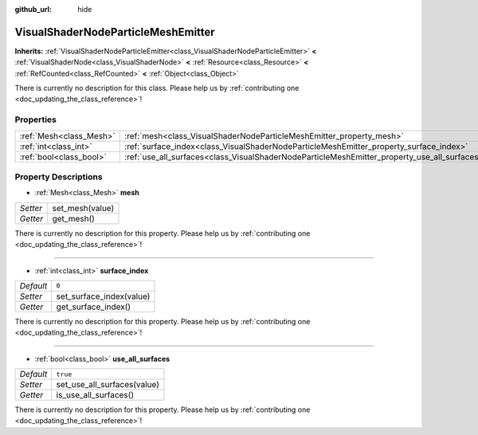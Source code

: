 :github_url: hide

.. DO NOT EDIT THIS FILE!!!
.. Generated automatically from Godot engine sources.
.. Generator: https://github.com/godotengine/godot/tree/master/doc/tools/make_rst.py.
.. XML source: https://github.com/godotengine/godot/tree/master/doc/classes/VisualShaderNodeParticleMeshEmitter.xml.

.. _class_VisualShaderNodeParticleMeshEmitter:

VisualShaderNodeParticleMeshEmitter
===================================

**Inherits:** :ref:`VisualShaderNodeParticleEmitter<class_VisualShaderNodeParticleEmitter>` **<** :ref:`VisualShaderNode<class_VisualShaderNode>` **<** :ref:`Resource<class_Resource>` **<** :ref:`RefCounted<class_RefCounted>` **<** :ref:`Object<class_Object>`

.. container:: contribute

	There is currently no description for this class. Please help us by :ref:`contributing one <doc_updating_the_class_reference>`!

Properties
----------

+-------------------------+----------------------------------------------------------------------------------------------+----------+
| :ref:`Mesh<class_Mesh>` | :ref:`mesh<class_VisualShaderNodeParticleMeshEmitter_property_mesh>`                         |          |
+-------------------------+----------------------------------------------------------------------------------------------+----------+
| :ref:`int<class_int>`   | :ref:`surface_index<class_VisualShaderNodeParticleMeshEmitter_property_surface_index>`       | ``0``    |
+-------------------------+----------------------------------------------------------------------------------------------+----------+
| :ref:`bool<class_bool>` | :ref:`use_all_surfaces<class_VisualShaderNodeParticleMeshEmitter_property_use_all_surfaces>` | ``true`` |
+-------------------------+----------------------------------------------------------------------------------------------+----------+

Property Descriptions
---------------------

.. _class_VisualShaderNodeParticleMeshEmitter_property_mesh:

- :ref:`Mesh<class_Mesh>` **mesh**

+----------+-----------------+
| *Setter* | set_mesh(value) |
+----------+-----------------+
| *Getter* | get_mesh()      |
+----------+-----------------+

.. container:: contribute

	There is currently no description for this property. Please help us by :ref:`contributing one <doc_updating_the_class_reference>`!

----

.. _class_VisualShaderNodeParticleMeshEmitter_property_surface_index:

- :ref:`int<class_int>` **surface_index**

+-----------+--------------------------+
| *Default* | ``0``                    |
+-----------+--------------------------+
| *Setter*  | set_surface_index(value) |
+-----------+--------------------------+
| *Getter*  | get_surface_index()      |
+-----------+--------------------------+

.. container:: contribute

	There is currently no description for this property. Please help us by :ref:`contributing one <doc_updating_the_class_reference>`!

----

.. _class_VisualShaderNodeParticleMeshEmitter_property_use_all_surfaces:

- :ref:`bool<class_bool>` **use_all_surfaces**

+-----------+-----------------------------+
| *Default* | ``true``                    |
+-----------+-----------------------------+
| *Setter*  | set_use_all_surfaces(value) |
+-----------+-----------------------------+
| *Getter*  | is_use_all_surfaces()       |
+-----------+-----------------------------+

.. container:: contribute

	There is currently no description for this property. Please help us by :ref:`contributing one <doc_updating_the_class_reference>`!

.. |virtual| replace:: :abbr:`virtual (This method should typically be overridden by the user to have any effect.)`
.. |const| replace:: :abbr:`const (This method has no side effects. It doesn't modify any of the instance's member variables.)`
.. |vararg| replace:: :abbr:`vararg (This method accepts any number of arguments after the ones described here.)`
.. |constructor| replace:: :abbr:`constructor (This method is used to construct a type.)`
.. |static| replace:: :abbr:`static (This method doesn't need an instance to be called, so it can be called directly using the class name.)`
.. |operator| replace:: :abbr:`operator (This method describes a valid operator to use with this type as left-hand operand.)`
